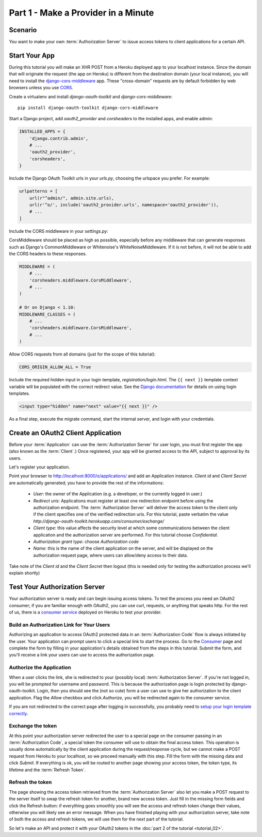 Part 1 - Make a Provider in a Minute
====================================

Scenario
--------
You want to make your own :term:`Authorization Server` to issue access tokens to client applications for a certain API.

Start Your App
--------------
During this tutorial you will make an XHR POST from a Heroku deployed app to your localhost instance.
Since the domain that will originate the request (the app on Heroku) is different from the destination domain (your local instance),
you will need to install the `django-cors-middleware <https://github.com/zestedesavoir/django-cors-middleware>`_ app.
These "cross-domain" requests are by default forbidden by web browsers unless you use `CORS <http://en.wikipedia.org/wiki/Cross-origin_resource_sharing>`_.

Create a virtualenv and install `django-oauth-toolkit` and `django-cors-middleware`:

::

    pip install django-oauth-toolkit django-cors-middleware

Start a Django project, add `oauth2_provider` and `corsheaders` to the installed apps, and enable admin:

.. code-block:: python

    INSTALLED_APPS = {
        'django.contrib.admin',
        # ...
        'oauth2_provider',
        'corsheaders',
    }

Include the Django OAuth Toolkit urls in your `urls.py`, choosing the urlspace you prefer. For example:

.. code-block:: python

    urlpatterns = [
        url(r"^admin/", admin.site.urls),
        url(r'^o/', include('oauth2_provider.urls', namespace='oauth2_provider')),
        # ...
    ]

Include the CORS middleware in your `settings.py`:

CorsMiddleware should be placed as high as possible, especially before any middleware that can generate responses such as Django's CommonMiddleware or Whitenoise's WhiteNoiseMiddleware. If it is not before, it will not be able to add the CORS headers to these responses.

.. code-block:: python

    MIDDLEWARE = (
        # ...
        'corsheaders.middleware.CorsMiddleware',
        # ...
    )

    # Or on Django < 1.10:
    MIDDLEWARE_CLASSES = (
        # ...
        'corsheaders.middleware.CorsMiddleware',
        # ...
    )

Allow CORS requests from all domains (just for the scope of this tutorial):

.. code-block:: python

    CORS_ORIGIN_ALLOW_ALL = True

.. _loginTemplate:

Include the required hidden input in your login template, `registration/login.html`.
The ``{{ next }}`` template context variable will be populated with the correct
redirect value. See the `Django documentation <https://docs.djangoproject.com/en/dev/topics/auth/default/#django.contrib.auth.views.login>`_
for details on using login templates.

.. code-block:: html

    <input type="hidden" name="next" value="{{ next }}" />

As a final step, execute the migrate command, start the internal server, and login with your credentials.

Create an OAuth2 Client Application
-----------------------------------
Before your :term:`Application` can use the :term:`Authorization Server` for user login,
you must first register the app (also known as the :term:`Client`.) Once registered, your app will be granted access to
the API, subject to approval by its users.

Let's register your application.

Point your browser to http://localhost:8000/o/applications/ and add an Application instance.
`Client id` and `Client Secret` are automatically generated; you have to provide the rest of the informations:

 * `User`: the owner of the Application (e.g. a developer, or the currently logged in user.)

 * `Redirect uris`: Applications must register at least one redirection endpoint before using the
   authorization endpoint. The :term:`Authorization Server` will deliver the access token to the client only if the client
   specifies one of the verified redirection uris. For this tutorial, paste verbatim the value
   `http://django-oauth-toolkit.herokuapp.com/consumer/exchange/`

 * `Client type`: this value affects the security level at which some communications between the client application and
   the authorization server are performed. For this tutorial choose *Confidential*.

 * `Authorization grant type`: choose *Authorization code*

 * `Name`: this is the name of the client application on the server, and will be displayed on the authorization request
   page, where users can allow/deny access to their data.

Take note of the `Client id` and the `Client Secret` then logout (this is needed only for testing the authorization
process we'll explain shortly)

Test Your Authorization Server
------------------------------
Your authorization server is ready and can begin issuing access tokens. To test the process you need an OAuth2
consumer; if you are familiar enough with OAuth2, you can use curl, requests, or anything that speaks http. For the rest
of us, there is a `consumer service <http://django-oauth-toolkit.herokuapp.com/consumer/>`_ deployed on Heroku to test
your provider.

Build an Authorization Link for Your Users
++++++++++++++++++++++++++++++++++++++++++
Authorizing an application to access OAuth2 protected data in an :term:`Authorization Code` flow is always initiated
by the user. Your application can prompt users to click a special link to start the process. Go to the
`Consumer <http://django-oauth-toolkit.herokuapp.com/consumer/>`_ page and complete the form by filling in your
application's details obtained from the steps in this tutorial. Submit the form, and you'll receive a link your users can
use to access the authorization page.

Authorize the Application
+++++++++++++++++++++++++
When a user clicks the link, she is redirected to your (possibly local) :term:`Authorization Server`.
If you're not logged in, you will be prompted for username and password. This is because the authorization
page is login protected by django-oauth-toolkit. Login, then you should see the (not so cute) form a user can use to give
her authorization to the client application. Flag the *Allow* checkbox and click *Authorize*, you will be redirected
again to the consumer service.

__ loginTemplate_

If you are not redirected to the correct page after logging in successfully,
you probably need to `setup your login template correctly`__.

Exchange the token
++++++++++++++++++
At this point your authorization server redirected the user to a special page on the consumer passing in an
:term:`Authorization Code`, a special token the consumer will use to obtain the final access token.
This operation is usually done automatically by the client application during the request/response cycle, but we cannot
make a POST request from Heroku to your localhost, so we proceed manually with this step. Fill the form with the
missing data and click *Submit*.
If everything is ok, you will be routed to another page showing your access token, the token type, its lifetime and
the :term:`Refresh Token`.

Refresh the token
+++++++++++++++++
The page showing the access token retrieved from the :term:`Authorization Server` also let you make a POST request to
the server itself to swap the refresh token for another, brand new access token.
Just fill in the missing form fields and click the Refresh button: if everything goes smoothly you will see the access and
refresh token change their values, otherwise you will likely see an error message.
When you have finished playing with your authorization server, take note of both the access and refresh tokens, we will use them
for the next part of the tutorial.

So let's make an API and protect it with your OAuth2 tokens in the :doc:`part 2 of the tutorial <tutorial_02>`.

